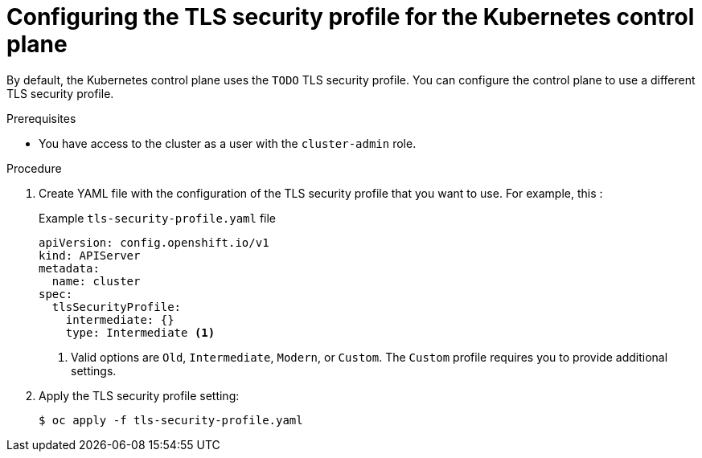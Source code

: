 // Module included in the following assemblies:
//
// * security/tls-profiles.adoc

[id="tls-profiles-kubernetes-configuring_{context}"]
= Configuring the TLS security profile for the Kubernetes control plane

// TODO
By default, the Kubernetes control plane uses the `TODO` TLS security profile. You can configure the control plane to use a different TLS security profile.

.Prerequisites

* You have access to the cluster as a user with the `cluster-admin` role.

.Procedure

. Create YAML file with the configuration of the TLS security profile that you want to use. For example, this :
+
.Example `tls-security-profile.yaml` file
[source,yaml]
----
apiVersion: config.openshift.io/v1
kind: APIServer
metadata:
  name: cluster
spec:
  tlsSecurityProfile:
    intermediate: {}
    type: Intermediate <1>
----
<1> Valid options are `Old`, `Intermediate`, `Modern`, or `Custom`. The `Custom` profile requires you to provide additional settings.
+
// TODO: fix this for need to add the accompanying field

. Apply the TLS security profile setting:
+
[source,terminal]
----
$ oc apply -f tls-security-profile.yaml
----

// TODO: Any verification steps / things to wait for?

